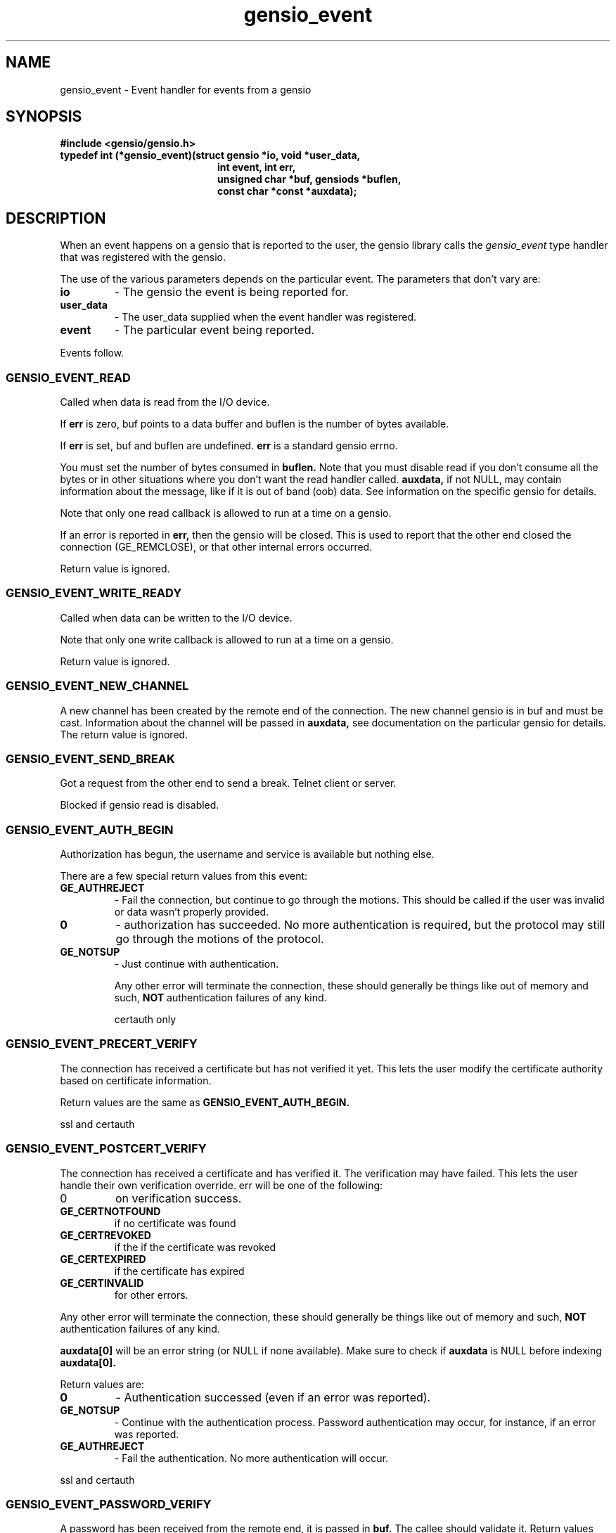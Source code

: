 .TH gensio_event 3 "21 Feb 2019"
.SH NAME
gensio_event \- Event handler for events from a gensio
.SH SYNOPSIS
.B #include <gensio/gensio.h>
.TP 20
.B typedef int (*gensio_event)(struct gensio *io, void *user_data,
.br
.B                          int event, int err,
.br
.B                          unsigned char *buf, gensiods *buflen,
.br
.B                          const char *const *auxdata);
.SH "DESCRIPTION"
When an event happens on a gensio that is reported to the user, the
gensio library calls the
.I gensio_event
type handler that was registered with the gensio.

The use of the various parameters depends on the particular event.
The parameters that don't vary are:
.TP
.B io
\- The gensio the event is being reported for.
.TP
.B user_data
\- The user_data supplied when the event handler was registered.
.TP
.B event
\- The particular event being reported.
.PP
Events follow.
.SS "GENSIO_EVENT_READ"
Called when data is read from the I/O device.

If
.B err
is zero, buf points to a data buffer and buflen is the number
of bytes available.

If
.B err
is set, buf and buflen are undefined.
.B err
is a standard gensio errno.

You must set the number of bytes consumed in
.B buflen.
Note that you must
disable read if you don't consume all the bytes or in other
situations where you don't want the read handler called.
.B auxdata,
if not NULL, may contain information about the message, like if it
is out of band (oob) data.  See information on the specific gensio
for details.

Note that only one read callback is allowed to run at a time on a
gensio.

If an error is reported in
.B err,
then the gensio will be closed.  This is used to report that the other
end closed the connection (GE_REMCLOSE), or that other internal errors
occurred.

Return value is ignored.
.SS "GENSIO_EVENT_WRITE_READY"
Called when data can be written to the I/O device.

Note that only one write callback is allowed to run at a time on a
gensio.

Return value is ignored.
.SS "GENSIO_EVENT_NEW_CHANNEL"
A new channel has been created by the remote end of the connection.
The new channel gensio is in buf and must be cast.  Information about
the channel will be passed in
.B auxdata,
see documentation on the particular gensio for details.  The return
value is ignored.

.SS "GENSIO_EVENT_SEND_BREAK"
Got a request from the other end to send a break.  Telnet client or
server.

Blocked if gensio read is disabled.
.SS "GENSIO_EVENT_AUTH_BEGIN"
Authorization has begun, the username and service is available but
nothing else.

There are a few special return values from this event:
.TP
.B GE_AUTHREJECT
\- Fail the connection, but continue to go through the motions.  This
should be called if the user was invalid or data wasn't properly
provided.
.TP 
.B 0
\- authorization has succeeded.  No more authentication is required,
but the protocol may still go through the motions of the protocol.
.TP
.B GE_NOTSUP
\- Just continue with authentication.

Any other error will terminate the connection, these should
generally be things like out of memory and such,
.B NOT
authentication failures of any kind.

certauth only
.SS "GENSIO_EVENT_PRECERT_VERIFY"
The connection has received a certificate but has not verified it
yet.  This lets the user modify the certificate authority based on
certificate information.

Return values are the same as
.B GENSIO_EVENT_AUTH_BEGIN.

ssl and certauth
.SS "GENSIO_EVENT_POSTCERT_VERIFY"
The connection has received a certificate and has verified it.  The
verification may have failed.  This lets the user handle their own
verification override.  err will be one of the following:
.TP
0
on verification success.
.TP
.B GE_CERTNOTFOUND
if no certificate was found
.TP
.B GE_CERTREVOKED
if the if the certificate was revoked
.TP
.B GE_CERTEXPIRED
if the certificate has expired
.TP
.B GE_CERTINVALID
for other errors.
.PP
Any other error will terminate the connection, these should
generally be things like out of memory and such,
.B NOT
authentication failures of any kind.

.B auxdata[0]
will be an error string (or NULL if none available).  Make sure to check
if
.B auxdata
is NULL before indexing
.B auxdata[0].

Return values are:
.TP
.B 0
\- Authentication successed (even if an error was reported).
.TP
.B GE_NOTSUP
\- Continue with the authentication process.  Password
authentication may occur, for instance, if an error was reported.
.TP
.B GE_AUTHREJECT
\- Fail the authentication. No more authentication will occur.
.PP
ssl and certauth
.SS "GENSIO_EVENT_PASSWORD_VERIFY"
A password has been received from the remote end, it is passed
in
.B buf.
The callee should validate it.  Return values are:
.TP
.B 0
\- The password verification succeeds.
.B GE_NOTSUP
\- Fail the validation, but the connection shutdown will
depend on the setting of allow-authfail.
.TP
.B GE_AUTHREJECT
\- Reject the authorization for some other reason besides vailing
validation.
.PP
Any other error will terminate the connection, these should
generally be things like out of memory and such,
.B NOT
authentication failures of any kind.

certauth only
.SS "GENSIO_EVENT_REQUEST_PASSWORD"
On the client side of an authorization, the remote end has requested
that a password be sent.
.B buf
points to a buffer of
.B *buflen
bytes to place the password in, the user should put the password there
and update
.B *buflen
to the actual length.

Return 0 for success, or any other gensio error to fail the password
fetch.
.SH "OTHER EVENTS"
sergensio gensios have a set of other events, see sergensio(5) for
details.  Other gensio that are not part of the gensio library proper
may have their own events, too.
.SH "RETURN VALUES"
See the individual events for the values you should return.  If an
event is not handled by the event handler, the handler must return
GE_NOTSUP, except in the case of
.B GENSIO_EVENT_READ
and
.B GENSIO_EVENT_WRITE_READY
which must be handled.
.SH "SEE ALSO"
gensio_set_callback(3), str_to_gensio_child(3), gensio_open_channel(3),
gensio_open_channel_s(3), gensio_acc_str_to_gensio(3), str_to_gensio(3)
sergensio(5), gensio_err(3)
